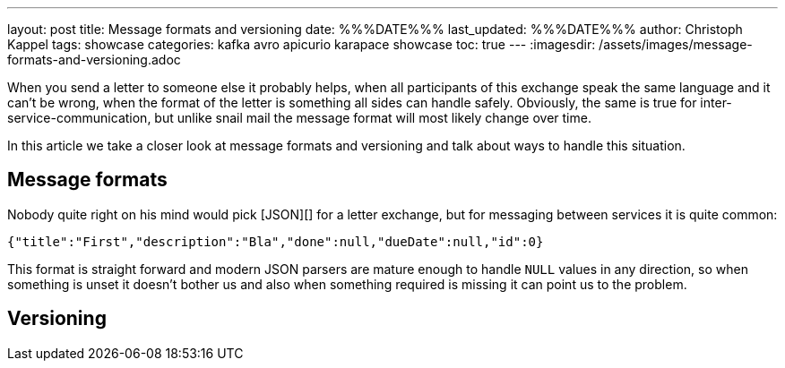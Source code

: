 ---
layout: post
title: Message formats and versioning
date: %%%DATE%%%
last_updated: %%%DATE%%%
author: Christoph Kappel
tags: showcase
categories: kafka avro apicurio karapace showcase
toc: true
---
:imagesdir: /assets/images/message-formats-and-versioning.adoc

When you send a letter to someone else it probably helps, when all participants of this exchange
speak the same language and it can't be wrong, when the format of the letter is something all sides
can handle safely.
Obviously, the same is true for inter-service-communication, but unlike snail mail the message
format will most likely change over time.

In this article we take a closer look at message formats and versioning and talk about ways
to handle this situation.

== Message formats

Nobody quite right on his mind would pick [JSON][] for a letter exchange, but for messaging between
services it is quite common:

[source,json]
----
{"title":"First","description":"Bla","done":null,"dueDate":null,"id":0}
----

This format is straight forward and modern JSON parsers are mature enough to handle `NULL` values
in any direction, so when something is unset it doesn't bother us and also when something required
is missing it can point us to the problem.

== Versioning